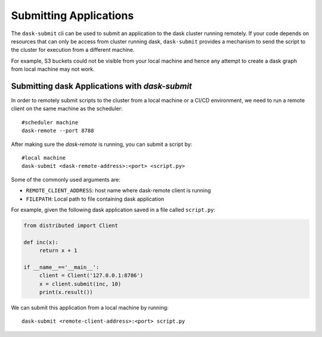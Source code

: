 Submitting Applications
=======================

The ``dask-submit`` cli can be used to submit an application to the dask cluster
running remotely. If your code depends on resources that can only be access
from cluster running dask, ``dask-submit`` provides a mechanism to send the script
to the cluster for execution from a different machine.

For example, S3 buckets could not be visible from your local machine and hence any
attempt to create a dask graph from local machine may not work.


Submitting dask Applications with `dask-submit`
-----------------------------------------------

In order to remotely submit scripts to the cluster from a local machine or a CI/CD
environment, we need to run a remote client on the same machine as the scheduler::

   #scheduler machine
   dask-remote --port 8788


After making sure the `dask-remote` is running, you can submit a script by::

   #local machine
   dask-submit <dask-remote-address>:<port> <script.py>


Some of the commonly used arguments are:

-  ``REMOTE_CLIENT_ADDRESS``: host name where dask-remote client is running
-  ``FILEPATH``: Local path to file containing dask application

For example, given the following dask application saved in a file called
``script.py``:

.. code-block:: python

   from distributed import Client

   def inc(x):
        return x + 1

   if __name__=='__main__':
        client = Client('127.0.0.1:8786')
        x = client.submit(inc, 10)
        print(x.result())


We can submit this application from a local machine by running::

   dask-submit <remote-client-address>:<port> script.py
